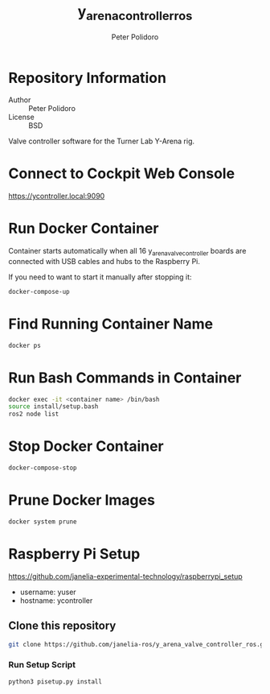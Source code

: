 #+TITLE: y_arena_controller_ros
#+AUTHOR: Peter Polidoro
#+EMAIL: peterpolidoro@gmail.com

* Repository Information
  - Author :: Peter Polidoro
  - License :: BSD

  Valve controller software for the Turner Lab Y-Arena rig.

* Connect to Cockpit Web Console

  https://ycontroller.local:9090

* Run Docker Container

  Container starts automatically when all 16 y_arena_valve_controller boards are
  connected with USB cables and hubs to the Raspberry Pi.

  If you need to want to start it manually after stopping it:

  #+BEGIN_SRC sh
    docker-compose-up
  #+END_SRC

* Find Running Container Name

  #+BEGIN_SRC sh
    docker ps
  #+END_SRC

* Run Bash Commands in Container

  #+BEGIN_SRC sh
    docker exec -it <container name> /bin/bash
    source install/setup.bash
    ros2 node list
  #+END_SRC

* Stop Docker Container

  #+BEGIN_SRC sh
    docker-compose-stop
  #+END_SRC

* Prune Docker Images

  #+BEGIN_SRC sh
    docker system prune
  #+END_SRC

* Raspberry Pi Setup

  https://github.com/janelia-experimental-technology/raspberrypi_setup

  - username: yuser
  - hostname: ycontroller

** Clone this repository

   #+BEGIN_SRC sh
     git clone https://github.com/janelia-ros/y_arena_valve_controller_ros.git
   #+END_SRC

*** Run Setup Script

    #+BEGIN_SRC sh
      python3 pisetup.py install
    #+END_SRC
